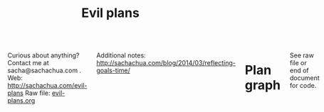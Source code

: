 #+TITLE: Evil plans
#+HTML_HEAD_EXTRA: <script src="http://ajax.googleapis.com/ajax/libs/jquery/1.11.0/jquery.min.js"></script>

#+begin_html
<div class="row"><div class="columns">
#+end_html

<<top>>

Curious about anything? Contact me at sacha@sachachua.com . 
Web: http://sachachua.com/evil-plans
Raw file: [[http://sachachua.com/sharing/evil-plans.org][evil-plans.org]]

Additional notes: http://sachachua.com/blog/2014/03/reflecting-goals-time/

* Plan graph

See raw file or end of document for code.

#+CALL: graph-from-tables[:file evil_plans2.png :cmdline "-Kdot -Tpng -Gdpi=100 -Gsize=10,10"](fill-column=20) :results silent :exports none

#+ATTR_HTML: :usemap #G :style max-width: none
[[file:evil_plans2.png]]

#+begin_src emacs-lisp :results html :exports results :var fill-column=20
      (let* ((cmdline (or (cdr (assoc :cmdline params)) "-Kdot -Tcmapx -Gdpi=100 -Gsize=10,10"))
             (cmd (or (cdr (assoc :cmd params)) "dot"))
             (in-file (org-babel-temp-file "dot-"))
             (map (sacha/org-map-to-graphviz (sacha/org-map-goals "goal") fill-column)))
        (with-temp-file in-file (insert map))
        (org-babel-eval
         (concat cmd
                 " " (org-babel-process-file-name in-file)
                 " " cmdline) ""))
#+end_src

#+RESULTS:
#+BEGIN_HTML
<map id="G" name="G">
<area shape="rect" id="node1" href="#improve_my_blog" title="improve my blog" alt="" coords="531,80,632,108"/>
<area shape="rect" id="node2" href="#share_useful_stuff" title="share useful stuff" alt="" coords="452,150,557,178"/>
<area shape="rect" id="node11" href="#build_good_karma" title="build good karma" alt="" coords="452,214,557,242"/>
<area shape="rect" id="node12" href="#get_more_value_from_my_time" title="get more value from my time" alt="" coords="304,417,424,447"/>
<area shape="rect" id="node3" href="#Create_a_set_of_beginner_resources_for_Emacs" title="Create a set of beginner resources for Emacs" alt="" coords="759,4,873,45"/>
<area shape="rect" id="node4" href="#help_the_Emacs_community_grow" title="help the Emacs community grow" alt="" coords="793,79,894,109"/>
<area shape="rect" id="node7" href="#tickle_my_brain" title="tickle my brain" alt="" coords="558,348,649,376"/>
<area shape="rect" id="node5" href="#experiment_with_working_with_Alex" title="experiment with working with Alex" alt="" coords="640,9,745,39"/>
<area shape="rect" id="node6" href="#learn_from_people" title="learn from people" alt="" coords="612,278,720,306"/>
<area shape="rect" id="node8" href="#add_50_items_to_my_process_library" title="add 50 items to my process library" alt="" coords="101,79,215,109"/>
<area shape="rect" id="node9" href="#delegate_more_effectively" title="delegate more effectively" alt="" coords="162,213,251,243"/>
<area shape="rect" id="node10" href="#delegate_2_000_hours_of_meaningful__useful_work" title="delegate 2,000 hours of meaningful, useful work" alt="" coords="295,144,418,185"/>
<area shape="rect" id="node13" href="#live_a_good_life" title="live a good life" alt="" coords="320,481,407,509"/>
<area shape="rect" id="node14" href="#add_more_tracking_tools_to_Quantified_Awesome" title="add more tracking tools to Quantified Awesome" alt="" coords="150,342,260,383"/>
<area shape="rect" id="node15" href="#make_better_decisions" title="make better decisions" alt="" coords="166,417,244,447"/>
<area shape="rect" id="node16" href="#track_and_reflect_on_25_non_trivial_decisions_assumptions" title="track and reflect on 25 non&#45;trivial decisions/assumptions" alt="" coords="3,342,136,383"/>
<area shape="rect" id="node17" href="#host_another_10_episodes_of_Emacs_Chats" title="host another 10 episodes of Emacs Chats" alt="" coords="888,4,997,45"/>
<area shape="rect" id="node18" href="#host_at_least_four_episodes_for_the_Frugal_FIRE_show" title="host at least four episodes for the Frugal FIRE show" alt="" coords="647,74,748,115"/>
<area shape="rect" id="node19" href="#project_F2" title="project F2" alt="" coords="265,214,329,242"/>
<area shape="rect" id="node20" href="#sketchnote_10_more_books" title="sketchnote 10 more books" alt="" coords="259,79,376,109"/>
<area shape="rect" id="node21" href="#publish_12_free_PWYC_resources" title="publish 12 free/PWYC resources" alt="" coords="391,79,517,109"/>
<area shape="rect" id="node22" href="#memorize_Latin_declensions" title="memorize Latin declensions" alt="" coords="374,277,469,307"/>
<area shape="rect" id="node23" href="#learn_image_processing_with_the_Raspberry_Pi" title="learn image processing with the Raspberry Pi" alt="" coords="483,271,598,313"/>
<area shape="rect" id="node24" href="#improve_our_garden_in_2014" title="improve our garden in 2014" alt="" coords="438,417,556,447"/>
<area shape="rect" id="node25" href="#do_a_5_year_experiment_in_self_directed_living" title="do a 5&#45;year experiment in self&#45;directed living" alt="" coords="570,412,679,453"/>
</map>
#+END_HTML

How do I want to represent specific goals?
* Goals                                                                :goal:
:PROPERTIES:
:LOGGING:  TODO(@)
:CUSTOM_ID: Goals
:END:

** live a good life
   :PROPERTIES:
   :CUSTOM_ID: live_a_good_life
   :END:
*** TODO do a 5-year experiment in self-directed living
    :PROPERTIES:
    :CUSTOM_ID: do_a_5_year_experiment_in_self_directed_living
    :LINK:     [[file:~/personal/business.org::*5-year%20experiment][5-year experiment]]
    :END:
so that I can [[live a good life]]

2012-2017

Questions to resolve: 
- Would I prefer the structure of a regular career, or can I learn how to make the most of a more self-directed life?
- Do I understand my wants and needs enough to manage my finances with reasonable safety?

More information: http://sachachua.com/blog/experiment

What could "awesome" look like? 
- Good handle on expenses, resisted lifestyle inflation
- Expenses covered by dividends/capital gains, with a reasonable buffer for the next correction (and so that I can buy the next time stocks go on sale)
- Be the kind of happy, loving, equanimous person I want to be
- Icing on the cake:
  - Tickled brain from learning lots of things
  - Good karma from helping lots of people
  - Scaling up (building resources)

What kind of concrete actions or projects will move me towards that? What kinds of things do I want to explore?
- [X] E-book publishing: Easy to do once I have a clear idea of what I want to put together. I like pay-what-you-want.
- [X] Print publishing: Doable with LaTeX and CreateSpace. 
- [ ] Useful, organized non-fiction
- [ ] A way for people to self-identify as tribe members (ex: e-book purchases, mailing list signups)
- [ ] Git-tip and other microtipping
- See other projects in this file

*** TODO improve our garden in 2014
		:PROPERTIES:
		:CUSTOM_ID: improve_our_garden_in_2014
		:LINK:     [[file:~/personal/organizer.org::*Garden][Garden]]
		:END:
<<garden2014>>

so that I can [[live a good life]]

This year:
- Keep track of which plants were planted where
- Water by hand
- work in the garden every 1-3 days

4'x8'

shed
|-------------------+-------------------+-----------------------+-----------------------|
| strawberries      | strawberries      | carrots               | carrots               |
| choy              | choy              | beets                 | beets                 |
| spinach           | spinach           | beets                 | beets                 |
| beets             | beets             | spinach               | spinach               |
| spinach           | spinach           | spinach               | spinach               |
| lettuce, cilantro | lettuce, cilantro | bitter melon, carrots | bitter melon, carrots |
| peas (bush) 4/12  | peas (bush) 4/12  | bitter melon, carrots | bitter melon, carrots |
| peas 4/12         | peas 4/12         | peas 4/12             | peas 4/12             |
|-------------------+-------------------+-----------------------+-----------------------|
house

Want: kale, cherry tomatoes, basil, bitter melon, green onions


Islington Nurseries compost: 55 delivery, 35 per cubic yard

** tickle my brain
   :PROPERTIES:
   :CUSTOM_ID: tickle_my_brain
   :END:
so that I can [[get more value from my time]] and [[share useful stuff]]
*** TODO learn image processing with the Raspberry Pi
    :PROPERTIES:
    :CUSTOM_ID: learn_image_processing_with_the_Raspberry_Pi
    :LINK:     [[file:~/personal/people.org::*Raspberry%20Pi][Raspberry Pi]]
    :END:
so that I can [[tickle my brain]]

Using simplecv

- [X] Load the images
- [X] Calculate the absolute difference
- [X] Identify the largest blob (minimum size of X)
- [X] Draw the path followed by the centroid of the blob
- [ ] Figure out a better visualization for litter box monitoring


*** DONE learn Morse code for all the letters; receive at 5 WPM; transmit as slowly as needed
    :LOGBOOK:
    - State "TODO"       from "STARTED"    [2014-03-19 Wed 20:33] \\
      ABCD
    CLOCK: [2014-03-19 Wed 20:07]--[2014-03-19 Wed 20:07] =>  0:00
    :END:
    :PROPERTIES:
    :Effort:   20:00
    :CUSTOM_ID: learn_Morse_code_for_all_the_letters__receive_at_5_WPM__transmit_as_slowly_as_needed
    :END:
So that I can [[tickle my brain]]
- [2014-03-19 Wed] Tried Morse Code Trainer on my phone. =) Learning my .- -... -.-. -..!
*** TODO memorize Latin declensions
    :LOGBOOK:
    - State "TODO"       from "TODO"       [2014-03-19 Wed 20:32] \\
      First declensions: Almost, but not quite.
    CLOCK: [2014-03-19 Wed 19:59]--[2014-03-19 Wed 20:07] =>  0:08
    :END:
    :PROPERTIES:
    :Effort:   10:00
    :CUSTOM_ID: memorize_Latin_declensions
    :LINK: [[file:~/personal/routines.org::*Test%20Latin%20declensions][Test Latin declensions]]
    :END:
So that I can [[tickle my brain]]

Testing: http://www.latintests.net/grammar/nouns.php - 5 days in a row, first test 100%

- [2014-03-30 Sun] One mistake (first declension), second declension still giving me prblems
- [2014-03-23 Sun] 100% first declension

*** SOMEDAY make ABCs of Emacs
So that I can [[tickle my brain]] and [[share useful stuff]]
    :PROPERTIES:
    :CUSTOM_ID: make_ABCs_of_Emacs
    :LINK:     [[file:~/personal/business.org::*Emacs%20ABCs][Emacs ABCs]]
    :END:
- [X] apropos
- browse-kill-ring
- customize / compile / calc
- dired, debug-on-entry
- edebug-defun, eshell
- fastnav, ffap, fixup-whitespace
- grep-find, gnus
- help-with-help, helm
- ielm
- just-one-space
- keyboard macros, kmacro-start-macro, kbd-macro-query
- load-library, locate-library, list-packages
- magit, make-indirect-buffer
- name-last-kbd-macro
- occur (and occur-edit-mode); org
- package-list-packages, picture-mode
- quick-url, query-replace-regexp-eval
- regexp-builder, recursive-edit, recover-this-file,
- savehist-mode, server-start, smartparens
- tags-search, term, thumbs, tmm-menubar, type-break
- undo-tree-visualize
- vc-next-action, view-lossage, visual-line-mode
- where-is, winner-mode, windmove, window-configuration-to-register
- M-x (execute-extended-command)
- yank-pop
- zap-to-char

*** DONE Draw the goal graph based on my Org entries                  :emacs:
    :PROPERTIES:
    :CUSTOM_ID: Draw_the_goal_graph_based_on_my_Org_entries
    :END:
So that I can [[tickle my brain]] and [[make better decisions]]
** share useful stuff
   :PROPERTIES:
   :CUSTOM_ID: share_useful_stuff
   :END:
So that I can [[build good karma]] and [[get more value from my time]]
*** TODO publish 12 free/PWYC resources :project:
    :PROPERTIES:
    :CUSTOM_ID: publish_12_free_PWYC_resources
    :END:
So that I can [[share useful stuff]]
- [X] Sketchnoting resources
- [X] No Excuses Guide to Blogging
- [X] Sketchnotes 2012
- [X] Sketchnotes 2013
- [ ] How to learn Emacs Lisp by customizing Emacs: http://sach.ac/baby-steps-emacs-lisp
- [ ] Baby steps guide to managing your tasks with Org: http://sach.ac/baby-steps-org-todo
- 10-week Emacs Basics course (or 12...)
    1. Mouse, copy, paste
    2. M-x
    3. Customize

*** TODO sketchnote 10 more books  :beeminded:
so that I can [[share useful stuff]]
		:PROPERTIES:
		:LINK:     [[file:~/personal/business.org::*Sketchnote%2010%20more%20books][Sketchnote 10 more books]]
		:CUSTOM_ID: sketchnote_10_more_books
		:END:
*** DONE package Sketchnotes 2012 for print
    :PROPERTIES:
    :CUSTOM_ID: package_Sketchnotes_2012_for_print
    :LINK:     [[file:~/personal/business.org::*Put%20together%20print%20for%20Sketchnotes%202012][Put together print for Sketchnotes 2012]]
    :END:
    So that I can [[share useful stuff]]
*** DONE organize transcripts, MP3s, and videos in one place
    :PROPERTIES:
    :CUSTOM_ID: organize_transcripts__MP3s__and_videos_in_one_place
    :END:
So that I can [[share useful stuff]]

https://docs.google.com/spreadsheet/pub?key=0AsLpkeSVIjRYdFcxeTJ3SDdkNXdINzJ1NWlvdGJWUUE&output=html

Task: https://trello.com/c/kR2XtkoP/175-create-a-master-spreadsheet-with-all-of-my-youtube-videos-transcripts-blog-posts-related-to-those-videos-and-mp3-urls

** build good karma
   :PROPERTIES:
   :CUSTOM_ID: build_good_karma
   :END:
So that I can [[learn from people]]

Is this a true goal, or it mainly on the way to something else? Are
there projects that support this instead of the other stuff?

** learn from people
   :PROPERTIES:
   :CUSTOM_ID: learn_from_people
   :END:
So that I can [[tickle my brain]] and [[share useful stuff]]
*** TODO project F2
So that I can [[learn from people]] and [[live a good life]]

    :PROPERTIES:
    :LINK: file:~/personal/people.org::*Project%20F
		:CUSTOM_ID: project_F2
    :END:

*** DONE complete project F
    :PROPERTIES:
    :CUSTOM_ID: complete_project_F
    :LINK: file:~/personal/people.org::*Project%20F
    :END:
So that I can [[learn from people]]

*** DONE share workflow for Google Hangouts on Air
    :PROPERTIES:
    :CUSTOM_ID: share_workflow_for_Google_Hangouts_on_Air
    :END:
So that I can [[delegate more effectively]] and [[learn from people]]
https://docs.google.com/a/sachachua.com/document/d/13taKuenogeXwQmoSvOtPgymNdI5IaLH9ZbovHKuUvt4/edit#
*** TODO host at least four episodes for the Frugal FIRE show :PROJECT:
    :PROPERTIES:
    :CUSTOM_ID: host_at_least_four_episodes_for_the_Frugal_FIRE_show
    :END:
So that I can [[learn from people]] and [[share useful stuff]]

http://frugalfireshow.com

I suggested these as a way to get to know other people exploring financial independence / early retirement. I wanted to see if that was a community I resonated with.
*** DONE host 10 episodes of Emacs Chats [9/12]											:project:
    :PROPERTIES:
    :LINK:     [[file:~/personal/business.org::*Emacs%20Chats][Emacs Chats]]
		:CUSTOM_ID: host_10_episodes_of_Emacs_Chats__9_12_
    :END:
http://sachachua.com/blog/emacs-chat/

So that I can [[learn from people]] and [[help the Emacs community grow]]

1. [X] Emacs Chat: John Wiegley
2. [X] Emacs Chat: Avdi Grimm (Org-mode, Ruby, etc.)
3. [X] Emacs Chat: Thomas Kjeldahl Nilsson
4. [X] Emacs Chat: Carsten Dominik
5. [X] Emacs Chat: Bastien Guerry
6. [X] Emacs Chat: Sacha Chua (with Bastien Guerry)
7. [X] Emacs Chat: Magnar Sveen (Emacs Rocks)
8. [X] Emacs Chat: Iannis Zannos
9. [X] Emacs Chat: Tom Marble
10. [X] Emacs Chat: Janis Mancevics

*** TODO host another 10 episodes of Emacs Chats
		:PROPERTIES:
		:CUSTOM_ID: host_another_10_episodes_of_Emacs_Chats
		:END:

So that I can [[learn from people]] and [[help the Emacs community grow]]

11. [ ] Emacs Chat: technomancy - scheduled
12. [ ] Emacs Chat: Xah Lee - asked
13. [ ] Emacs Chat: Bozhidar Batsov - asked
14. Reach out to the other bloggers on Planet Emacsen

** make better decisions
   :PROPERTIES:
   :CUSTOM_ID: make_better_decisions
   :END:
so that I can [[live a good life]]

*** TODO track and reflect on 25 non-trivial decisions/assumptions  :project:
    :PROPERTIES:
    :CUSTOM_ID: track_and_reflect_on_25_non_trivial_decisions_assumptions
    :END:
So that I can [[make better decisions]]
As listed in http://sachachua.com/blog/category/decision

What do I want to tweak about how I make decisions?

- [[http://sachachua.com/blog/category/decision/#post-26177][Hacklab]]
- [[http://sachachua.com/blog/experiment][Experiment]]
- [[http://sachachua.com/blog/2013/07/choosing-openness-and-scale/][Openness and scale]]

*** TODO add more tracking tools to Quantified Awesome
		:PROPERTIES:
		:LINK:     [[file:~/personal/business.org::*Add%20more%20tracking%20tools%20to%20Quantified%20Awesome][Add more tracking tools to Quantified Awesome]]
		:CUSTOM_ID: add_more_tracking_tools_to_Quantified_Awesome
		:END:
so that I can [[make better decisions]]


** get more value from my time
   :PROPERTIES:
   :CUSTOM_ID: get_more_value_from_my_time
   :END:
so that I can [[live a good life]]
*** SOMEDAY write 10 blog posts with Dragon NaturallySpeaking
    :PROPERTIES:
    :CUSTOM_ID: write_10_blog_posts_with_Dragon_NaturallySpeaking
    :END:
so that I can [[get more value from my time]]

Hmm. I am not very good at dictating blog posts, since I write as a way of figuring things out, and I end up jumping around non-linearly. So maybe dictation will have to be more about book notes and transcripts.

- Dictate blog posts
    - Make posts sound more natural
    - Get ideas out faster
    - Rest my hands
- Dictate book notes
    - Rest my hands
    - Read more ergonomically

*** SOMEDAY write AutoHotkey script that has file actions
    :PROPERTIES:
    :CUSTOM_ID: write_AutoHotkey_script_that_has_file_actions
    :END:
So that I can [[get more value from my time]]
*** SOMEDAY read the iMacros API
    :PROPERTIES:
    :CUSTOM_ID: read_the_iMacros_API
    :END:
So that I can [[get more value from my time]]
*** SOMEDAY learn Plover steno
so that I can [[get more value from my time]]
*** SOMEDAY set up Selenium for automating web actions
    :PROPERTIES:
    :CUSTOM_ID: set_up_Selenium_for_automating_web_actions
    :END:
So that I can [[get more value from my time]]
** delegate more effectively
   :PROPERTIES:
   :CUSTOM_ID: delegate_more_effectively
   :END:
So that I can [[get more value from my time]]
*** TODO delegate 2,000 hours of meaningful, useful work         :delegation:project:
   :PROPERTIES:
   :Goal:     Delegate
   :CUSTOM_ID: delegate_2_000_hours_of_meaningful__useful_work
   :END:
So that I can [[delegate more effectively]] and [[build good karma]]

So far: 

#+begin_src emacs-lisp
  (let ((hours 384.5))
    (format "%d hours - %d%%" hours (* (/ hours 2000.0) 100.0)))
#+end_src

#+RESULTS:
: 384 hours - 19%

The work should:
- move me towards my primary goals
- help assistants improve their skills and justify better rates in the marketplace
*** TODO add 50 items to my process library                      :delegation:project:
    :PROPERTIES:
    :CUSTOM_ID: add_50_items_to_my_process_library
		:LINK:     [[file:~/personal/business.org::*Add%2050%20items%20to%20my%20process%20library][Add 50 items to my process library]]
    :END:
So that I can [[delegate more effectively]] and [[share useful stuff]]

[[https://drive.google.com/a/sachachua.com/#folders/0B8LpkeSVIjRYVHZCQzVCYTJ5X3M][Process library]] - for my virtual assistants and for other people who are interested in delegation

#+CALL: list-files-with-target(directory="~/Google Drive/Delegation/Processes", pattern="How to", target=50) :results value org

#+RESULTS:
#+BEGIN_SRC org
34 items - 68%
1. How to add blogs to Feedly
2. How to add resources to the resources page and sidebar widget
3. How to add tags to Flickr sketches
4. How to animate sketches with Autodesk Sketchbook Pro and Camtasia Studio
5. How to create a Frugal FIRE event on Google+
6. How to create a Google+ Event banner
7. How to create a Helpers Help Out event on Google+
8. How to download invoices from InvoiceTrack
9. How to draft Q&A posts based on a transcript
10. How to draft an Emacs Basics blog post
11. How to draw and implement highlighted hand-drawn icons using CSS sprites
12. How to extract the MP3 from YouTube or an MP4
13. How to file a healthcare claim for massage
14. How to identify Q&A from a transcript
15. How to import my theme into your local development environment and get ready for work
16. How to look up additional information for people
17. How to post show notes
18. How to prepare for and host a Google Hangout on Air
19. How to process audio in Audacity
20. How to process scheduling requests
21. How to request books from the library
22. How to research related posts
23. How to set up a public conversation over Google Hangouts On Air
24. How to set up a public conversation
25. How to set up a redirection URL
26. How to summarize blog posts as tweets
27. How to transcribe audio
28. How to update Flickr with blog post URLs
29. How to update QuantifiedSelf.ca blog posts with video embeds
30. How to update a blog post with an MP3
31. How to update a book through CreateSpace
32. How to update the MP3 metadata
33. How to upload an MP3 to archive.org
34. How to write a blog post
#+END_SRC

** help the Emacs community grow
   :PROPERTIES:
   :CUSTOM_ID: help_the_Emacs_community_grow
   :END:
so that I can [[tickle my brain]] and [[share useful stuff]]
*** TODO experiment with working with Alex
		:PROPERTIES:
		:CUSTOM_ID: experiment_with_working_with_Alex
		:END:
so that I can [[share useful stuff]] and [[help the Emacs community grow]] and [[learn from people]]

*** TODO Create a set of beginner resources for Emacs  :emacs:project:
		:PROPERTIES:
		:CUSTOM_ID: Create_a_set_of_beginner_resources_for_Emacs
		:END:
so that I can [[help the Emacs community grow]]

*** SOMEDAY create a 10-week Emacs Basics course 		 :emacs:specific:project:
    :PROPERTIES:
    :CUSTOM_ID: create_a_10_week_Emacs_Basics_course
		:LINK:     [[file:~/personal/business.org::*Emacs%20Basics][Emacs Basics]]
    :END:
So that I can [[help the Emacs community grow]]

http://sachachua.com/blog/tag/emacs-basics

1. [X] Use the mouse
2. [X] [[http://sachachua.com/blog/?p=27062&shareadraft=baba27062_532732552c1f8][Call commands by name with M-x]]
3. [X] Customize and configure
4. [ ] Learn keyboard shortcuts
5. [ ] Learn Emacs Lisp
6. [ ] Customize keyboard shortcuts
7. [ ] Save time with keyboard macros
8. [ ] Be inspired

*** SOMEDAY set up regular Emacs hangouts
    :PROPERTIES:
    :CUSTOM_ID: set_up_regular_Emacs_hangouts
    :END:
so that I can [[help the Emacs community grow]]

Every two weeks? Every month? Need a co-host. 

*** SOMEDAY draw 10 visual guides for learning Emacs 
    :PROPERTIES:
    :CUSTOM_ID: draw_10_visual_guides_for_learning_Emacs
    :END:
So that I can [[help the Emacs community grow]] 
- [X] Beginner's guide
- [X] Keyboard shortcuts
- [X] Org mode
- [X] Dired
- [X] Managing your tasks
** improve my blog
   :PROPERTIES:
   :CUSTOM_ID: improve_my_blog
   :END:
So that I can [[share useful stuff]]
*** SOMEDAY split off topic-focused views
    :PROPERTIES:
    :CUSTOM_ID: split_off_topic_focused_views
    :END:
    So that I can [[improve my blog]]
*** SOMEDAY review 31 blogs
    :PROPERTIES:
    :CUSTOM_ID: review_31_blogs
    :END:
    So that I can [[improve my blog]]

#+CALL: list-files-with-target(directory="~/Google Drive/Blog reviews", pattern=".gdoc", target=31) :results value org

#+RESULTS:
#+BEGIN_SRC org
3 items - 9%
1. Engagement, sticky shares - markevans.ca
2. Fat footer, lots of structure - extension.org
3. Lots of comments - rootofgood.com
#+END_SRC

* Old graph
#+begin_src dot :file goals.png :cmdline -Kdot -Tpng :results silent
  digraph G {
    ratio=expand
    node [shape=box]
    "Explore\nEmacs" -> "Learn tools" -> "Tickle my brain" -> "Write blog posts" -> "Share useful stuff" -> "Build good karma" -> "Learn from others"
    "Automate" -> "Learn tools"
    "Explore AutoHotkey" -> "Automate"
    "Read iMacros capabilities" -> "Automate"
    "Set up Selenium for Java" -> "Automate"
    "Share useful stuff" -> "Make technical topics friendlier" -> "Help the Emacs community be even awesomer" -> "Tickle my brain"
    "Make Emacs beginner resources" -> "Share useful stuff"
    "Read" -> "Tickle my brain"
    "Draw" -> "Share useful stuff"
    "Draw" -> "Think more clearly"
    "Write blog posts" -> "Think more clearly"
    "Delegate" -> "Share opportunities"
    "Delegate" -> "Expand capabilities"
    "Tickle my brain" -> "Expand capabilities"
    "Do consulting" -> "Tickle my brain"
    "Package" -> "Share useful stuff"
    "Respond" -> "Learn from others"
    "Respond" -> "Build good karma"
    "Build good karma" -> "Have a good foundation"
    "Get better at Javascript\n(NodeJS, JQuery)" -> "Learn tools"
    "Get better at\nRuby, Rails" -> "Learn tools"
    "Delegate" -> "Build process library" -> "Share useful stuff"
    "Delegate" -> "Learn from others"
    "Learn from others" -> "Make good decisions" -> "Enjoy life"
    "Think more clearly" -> "Make good decisions" -> "Shift my habits"
    "Understand my life" -> "Think more clearly"
    "Ask, experiment, measure" -> "Make good decisions"
    "Sketchnote presentations" -> "Share useful stuff" 
    "Sketchnote presentations" -> "Keep good ideas from disappearing"
  }
#+end_src

#+ATTR_HTML: :width 640
[[http://sachachua.com/sharing/goals.png][file:goals.png]]

* Code

#+name: list-files-with-target
#+begin_src emacs-lisp :var directory="~/Google Drive/Delegation/Processes" :var pattern="How to" :var target=50 :var strip="\\.gdoc$"
  (let ((count 0)
        (files
         (directory-files directory nil pattern)))
    (format "%d items - %d%%\n%s" 
            (length files)
            (/ (* 100.0 (length files)) target)
            (mapconcat
             (lambda (x)
               (setq count (1+ count))
               (format "%d. %s" count (replace-regexp-in-string strip "" x)))
             files
             "\n")))
#+end_src

#+name: graph-from-tables
#+BEGIN_SRC emacs-lisp :var fill-column=20 :var tag="goal"
  (defun sacha/fill-string (string new-fill-column &optional replace-char)
    "Wrap STRING to NEW-FILL-COLUMN. Change newlines to REPLACE-CHAR."
    (with-temp-buffer
      (insert string)
      (let ((fill-column new-fill-column))
        (fill-region (point-min) (point-max))
        (if replace-char
            (progn
              (goto-char (point-min))
              (while (re-search-forward "\n" nil t)
                (replace-match replace-char t t))))
        (buffer-string))))
    
  (defun sacha/org-map-goals (tag)
    "Return an alist, based on the TAG tree and \"so that I can\" link structure.
  Structure: ((nodes . ((components) ...)) (edges . ((a . b) ...)))"
    (let (nodes edges)
     ;; Go through the entries
      (org-map-entries
       (lambda ()
         (let ((heading (org-heading-components)))
           (unless (member (elt heading 2) '("DONE" "SOMEDAY"))
             (save-excursion
               (save-restriction
                 ;; Ignore subtrees in the body
                 (org-narrow-to-subtree)
                 (save-excursion
                   (org-set-property "CUSTOM_ID" (replace-regexp-in-string "[^A-Za-z0-9]" "_" (elt heading 4))))
                 (end-of-line)
                 (narrow-to-region
                  (point-min)
                  (if (re-search-forward
                       (concat "[\r\n]\\(" org-outline-regexp "\\)") nil t)
                      (match-beginning 1)
                    (point-max)))
                 (goto-char (point-min))
                 (when (> (car heading) 1)
                   (setq nodes (cons heading nodes)))
                 (when (re-search-forward "so that I can" nil t)
                   (while (re-search-forward org-bracket-link-regexp (line-end-position) t)
                     (setq edges (cons (cons (elt heading 4) (match-string-no-properties 1)) edges)))))))))
       tag)
      (list (cons 'nodes nodes) (cons 'edges edges)))) 
  
  (defun sacha/org-map-to-graphviz (map fill-column)
    "Convert MAP to a graphviz representation. Wrap titles at FILL-COLUMN."
    (concat
     "digraph G {\n"
     "node [shape=box,fontname=\"Open Sans\",pad=1]\n"
     "edge [color=\"#CCCCCC\"]\n"
     (mapconcat
      (lambda (x)
        (format "\"%s\" -> \"%s\"" 
                (sacha/fill-string (car x) fill-column "\\n")
                (sacha/fill-string (cdr x) fill-column "\\n")))
      (cdr (assoc 'edges map))
      "\n")
     "\n"
     (mapconcat (lambda (x)
                  (format
                   (if (null (elt x 2))
                       (concat "\"%s\" [style=filled, URL=\"#%s\", tooltip=\"%s\"]")
                     "\"%s\" [URL=\"#%s\", tooltip=\"%s\"]")
                   (sacha/fill-string (elt x 4) fill-column "\\n")
                   (replace-regexp-in-string "[^A-Za-z0-9]" "_" (elt x 4))
                   (elt x 4)))
                (cdr (assoc 'nodes map)) "\n")
     "}\n"))
  (org-babel-execute:dot (sacha/org-map-to-graphviz (sacha/org-map-goals tag) fill-column) params)
#+END_SRC

#+begin_html
<style type="text/css">
.back-to-top {
    position: fixed;
    bottom: 2em;
    right: 0px;
    text-decoration: none;
    color: #000000;
    background-color: rgba(235, 235, 235, 0.80);
    font-size: 12px;
    padding: 1em;
    display: none;
}

.back-to-top:hover {    
    background-color: rgba(135, 135, 135, 0.50);
}
</style>

<a class="back-to-top" href="#top">Back to top</a>

<script type="text/javascript">
    var offset = 220;
    var duration = 500;
    jQuery(window).scroll(function() {
        if (jQuery(this).scrollTop() > offset) {
            jQuery('.back-to-top').fadeIn(duration);
        } else {
            jQuery('.back-to-top').fadeOut(duration);
        }
    });
</script>    
#+end_html

#+begin_html
</div></div><!-- columns, row-->
#+end_html
